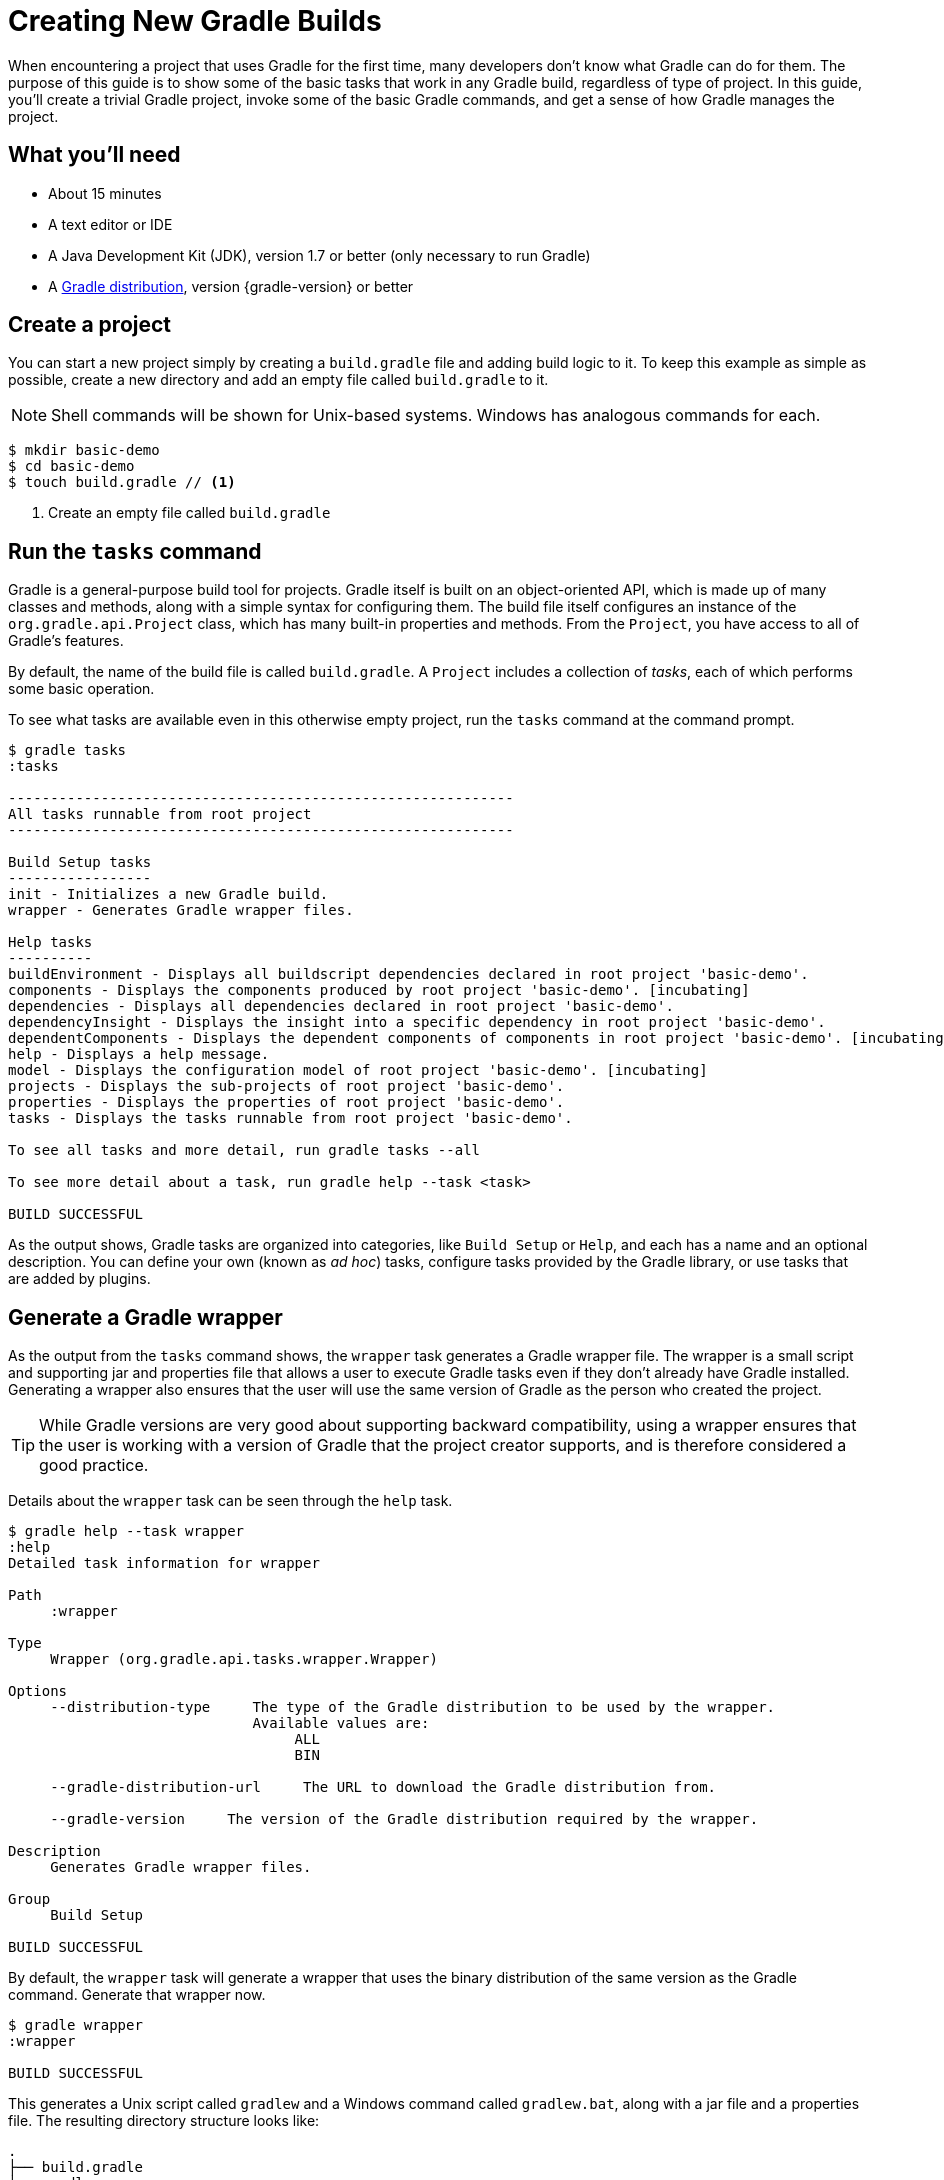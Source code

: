 = Creating New Gradle Builds

When encountering a project that uses Gradle for the first time, many developers don't know what Gradle can do for them. The purpose of this guide is to show some of the basic tasks that work in any Gradle build, regardless of type of project. In this guide, you'll create a trivial Gradle project, invoke some of the basic Gradle commands, and get a sense of how Gradle manages the project.

== What you'll need

* About 15 minutes
* A text editor or IDE
* A Java Development Kit (JDK), version 1.7 or better (only necessary to run Gradle)
* A https://gradle.org/install[Gradle distribution], version {gradle-version} or better

== Create a project

You can start a new project simply by creating a `build.gradle` file and adding build logic to it. To keep this example as simple as possible, create a new directory and add an empty file called `build.gradle` to it.

NOTE: Shell commands will be shown for Unix-based systems. Windows has analogous commands for each.

[listing]
----
$ mkdir basic-demo
$ cd basic-demo
$ touch build.gradle // <1>
----
<1> Create an empty file called `build.gradle`

== Run the `tasks` command

Gradle is a general-purpose build tool for projects. Gradle itself is built on an object-oriented API, which is made up of many classes and methods, along with a simple syntax for configuring them. The build file itself configures an instance of the `org.gradle.api.Project` class, which has many built-in properties and methods. From the `Project`, you have access to all of Gradle's features.

By default, the name of the build file is called `build.gradle`. A `Project` includes a collection of _tasks_, each of which performs some basic operation.

To see what tasks are available even in this otherwise empty project, run the `tasks` command at the command prompt.

[listing]
----
$ gradle tasks
:tasks

------------------------------------------------------------
All tasks runnable from root project
------------------------------------------------------------

Build Setup tasks
-----------------
init - Initializes a new Gradle build.
wrapper - Generates Gradle wrapper files.

Help tasks
----------
buildEnvironment - Displays all buildscript dependencies declared in root project 'basic-demo'.
components - Displays the components produced by root project 'basic-demo'. [incubating]
dependencies - Displays all dependencies declared in root project 'basic-demo'.
dependencyInsight - Displays the insight into a specific dependency in root project 'basic-demo'.
dependentComponents - Displays the dependent components of components in root project 'basic-demo'. [incubating]
help - Displays a help message.
model - Displays the configuration model of root project 'basic-demo'. [incubating]
projects - Displays the sub-projects of root project 'basic-demo'.
properties - Displays the properties of root project 'basic-demo'.
tasks - Displays the tasks runnable from root project 'basic-demo'.

To see all tasks and more detail, run gradle tasks --all

To see more detail about a task, run gradle help --task <task>

BUILD SUCCESSFUL
----

As the output shows, Gradle tasks are organized into categories, like `Build Setup` or `Help`, and each has a name and an optional description. You can define your own (known as _ad hoc_) tasks, configure tasks provided by the Gradle library, or use tasks that are added by plugins.

== Generate a Gradle wrapper

As the output from the `tasks` command shows, the `wrapper` task generates a Gradle wrapper file. The wrapper is a small script and supporting jar and properties file that allows a user to execute Gradle tasks even if they don't already have Gradle installed. Generating a wrapper also ensures that the user will use the same version of Gradle as the person who created the project.

TIP: While Gradle versions are very good about supporting backward compatibility, using a wrapper ensures that the user is working with a version of Gradle that the project creator supports, and is therefore considered a good practice.

Details about the `wrapper` task can be seen through the `help` task.

[listing]
----
$ gradle help --task wrapper
:help
Detailed task information for wrapper

Path
     :wrapper

Type
     Wrapper (org.gradle.api.tasks.wrapper.Wrapper)

Options
     --distribution-type     The type of the Gradle distribution to be used by the wrapper.
                             Available values are:
                                  ALL
                                  BIN

     --gradle-distribution-url     The URL to download the Gradle distribution from.

     --gradle-version     The version of the Gradle distribution required by the wrapper.

Description
     Generates Gradle wrapper files.

Group
     Build Setup

BUILD SUCCESSFUL
----

By default, the `wrapper` task will generate a wrapper that uses the binary distribution of the same version as the Gradle command. Generate that wrapper now.

[listing]
----
$ gradle wrapper
:wrapper

BUILD SUCCESSFUL
----

This generates a Unix script called `gradlew` and a Windows command called `gradlew.bat`, along with a jar file and a properties file. The resulting directory structure looks like:

----
.
├── build.gradle
├── gradle
│   └── wrapper
│       ├── gradle-wrapper.jar
│       └── gradle-wrapper.properties
├── gradlew          // <1>
└── gradlew.bat      // <2>
----
<1> Wrapper script for Unix-based systems
<2> Wrapper script for Windows

All subsequent commands in this guide will use the wrapper.

== Run the `properties` task

If the `tasks` task tells you what tasks are available, the `properties` command does the same for the project's attributes. Try that command as well.

----
$ ./gradlew properties
----

NOTE: On Windows, you don't need the leading `./` in front of the `gradlew` command.

The output is extensive. Here are just a few of the available properties:

----
:properties

------------------------------------------------------------
Root project
------------------------------------------------------------

buildDir: /Users/.../basic-demo/build
buildFile: /Users/.../basic-demo/build.gradle
description: null
group:
name: basic-demo
projectDir: /Users/.../basic-demo
version: unspecified

BUILD SUCCESSFUL
----

The `name` of the project matches the name of the folder by default. You can also specify `group` and `version` properties, but at the moment they are taking their default values, as is `description`.

The `buildFile` property is fully-qualified path name to `build.gradle`, which resides in the `buildDir` -- by default, the `build` subdirectory of the `projectDir`, the directory containing the `build.gradle` file.

You can change many of the properties. Add the following lines to your `build.gradle` file:

[source,groovy]
----
description = 'A trivial Gradle build'
version = '1.0'
----

Now run the `properties` task again and see the updated values of the `description` and `version` fields.

[listing]
----
$ ./gradlew properties
:properties
...
description: A trivial Gradle build
...
version: 1.0
....
----

== Configure a Gradle core task

Gradle comes with a library of tasks that you can configure in your own projects. For example, there is a core type called `Copy`, which copies files from one location to another. The `Copy` task is very powerful (see the documentation for details), but here, once again, keep it simple. Perform the following steps:

. Create a directory called `src`.
. Add a file called `myfile.txt` in the `src` directory. The contents are arbitrary (it can even be empty), but for convenience add the single line `Hello, World!` to it.
. Define a task called `copy` of type `Copy` (note the capital letter) that copies the `src` directory to a new directory called `dest`. (You don't have to create the `dest` directory -- the task will do it for you.) The syntax is:
+
[source,groovy]
----
task copy(type: Copy) {
    from 'src'
    into 'dest'
}
----
+

Now you can run the `tasks` command with the `--all` flag to see the new task:

[listing]
----
$ ./gradlew tasks --all
:tasks
...
Other tasks
-----------
copy
----

Execute the `copy` task:

[listing]
----
$ ./gradlew copy
:copy

BUILD SUCCESSFUL
----

Verify that it worked as expected by checking that there is now a file called `myfile.txt` in the `dest` directory, and that its contents match the contents of the same one in the `src` directory.

== Configure a core task and use a plugin

Gradle includes a range of plugins, and many, many more are available at http://plugins.gradle.org[the Gradle plugin portal]. One of the plugins included with the distribution is the `base` plugin. Combined with a core type called `Zip`, you can create a zip archive of your project with a configured name and location.

Add the `base` plugin to your `build.gradle` file using the `plugins` syntax. Be sure to add the `plugins` block at the top of the file.

[source,groovy]
----
plugins {
    id 'base'
}

... rest of the build file ...
----

Now add a task that creates a zip archive from the `src` directory.

[source,groovy]
----
task zip(type: Zip) {
    from 'src'
}
----

The `base` plugin works with the settings to create an archive file called `basic-demo-1.0.zip` in the `libraries` folder under `build\distributions`.

In this case, simply run the new `zip` task and see that the generated zip file is where you expect.

[listing]
----
$ ./gradlew zip
zip:

BUILD SUCCESSFUL
----

Run the `tasks` command again to see the tasks added by the `basic` plugin.

[listing]
----
$ ./gradlew tasks --all
tasks:

Build tasks
-----------
assemble - Assembles the outputs of this project.
build - Assembles and tests this project.
clean - Deletes the build directory.

...

Other tasks
-----------
copy
zip
----

The `assemble` and `build` tasks aren't useful in this project, because they are associated with compilation and generation of a release artifact. Many of the language plugins, like the `java` plugin, are created on top of the `base` plugin.

The `clean` task, however, is an easy way to remove the `build` directory.

[listing]
----
$ ./gradlew clean
clean:

BUILD SUCCESSFUL
----

The `build` directory should now be gone.

== Add a "Hello, World!" task

Since every technology needs a "Hello, World!" example, add an ad hoc task to your Gradle build. The syntax is:

[source,groovy]
----
task hello {
    doLast {
        println 'Hello, World!'
    }
}
----

When executed, this task will print the string "Hello, World!" to the console.

[listing]
----
$ ./gradlew hello
:hello
Hello, World!

BUILD SUCCESSFUL
----

The contents of the `hello` task use commands from the Gradle DSL, like `task` and `doLast`. Writing your own tasks is an interesting topic, but beyond the scope of this guide. See {guides}writing-gradle-tasks[Writing Custom Gradle Tasks] for details.

== Next Steps

If you are specifically interested in building *Java* applications, read the {guides}creating-java-applications[Getting Started Building Java Applications] guide. You should also read the {user-manual}tutorial_java_projects.html[Java Quickstart] chapter of the user manual. To learn about creating other kinds of popular Gradle builds, follow these readings for the type of project you want:

.Documentation for other popular project types
* *C*, *C++*, *Assembler*, *Objective-c*, *Objective-c++*: {user-manual}native_software.html[Native builds]
* *Scala*: {guides}building-scala-libraries[Scala plugin]
* *Groovy*: {guides}building-groovy-libraries[Groovy quickstart]
* *Android*: http://tools.android.com/tech-docs/new-build-system/user-guide[Android userguide]

=== Additional information

Gradle is a very powerful tool, which means you need a good understanding of the underlying model to create maintainable builds. Fortunately, there are just a few core concepts to understand:

* *Build phases*: read the first section of the {user-manual}build_lifecycle.html[build lifecycle chapter] for a description of these.
* *Properties*: The project API and {user-manual}writing_build_scripts.html[properties]
* *Tasks*: {user-manual}more_about_tasks.html[Tasks]
* *File handling*: {user-manual}working_with_files.html[File handling]
* *Dependency management*: {user-manual}artifact_dependencies_tutorial.html[Dependency management]
